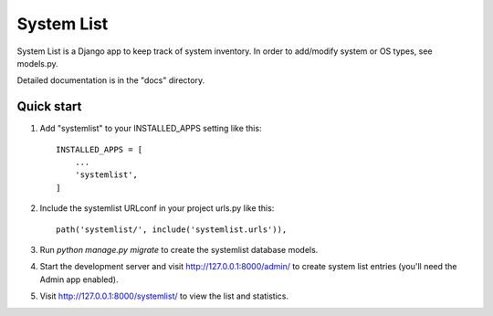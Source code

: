 ===========
System List
===========

System List is a Django app to keep track of system inventory.
In order to add/modify system or OS types, see models.py.

Detailed documentation is in the "docs" directory.

Quick start
-----------

1. Add "systemlist" to your INSTALLED_APPS setting like this::

    INSTALLED_APPS = [
        ...
        'systemlist',
    ]

2. Include the systemlist URLconf in your project urls.py like this::

    path('systemlist/', include('systemlist.urls')),

3. Run `python manage.py migrate` to create the systemlist database models.

4. Start the development server and visit http://127.0.0.1:8000/admin/
   to create system list entries (you'll need the Admin app enabled).

5. Visit http://127.0.0.1:8000/systemlist/ to view the list and statistics.


